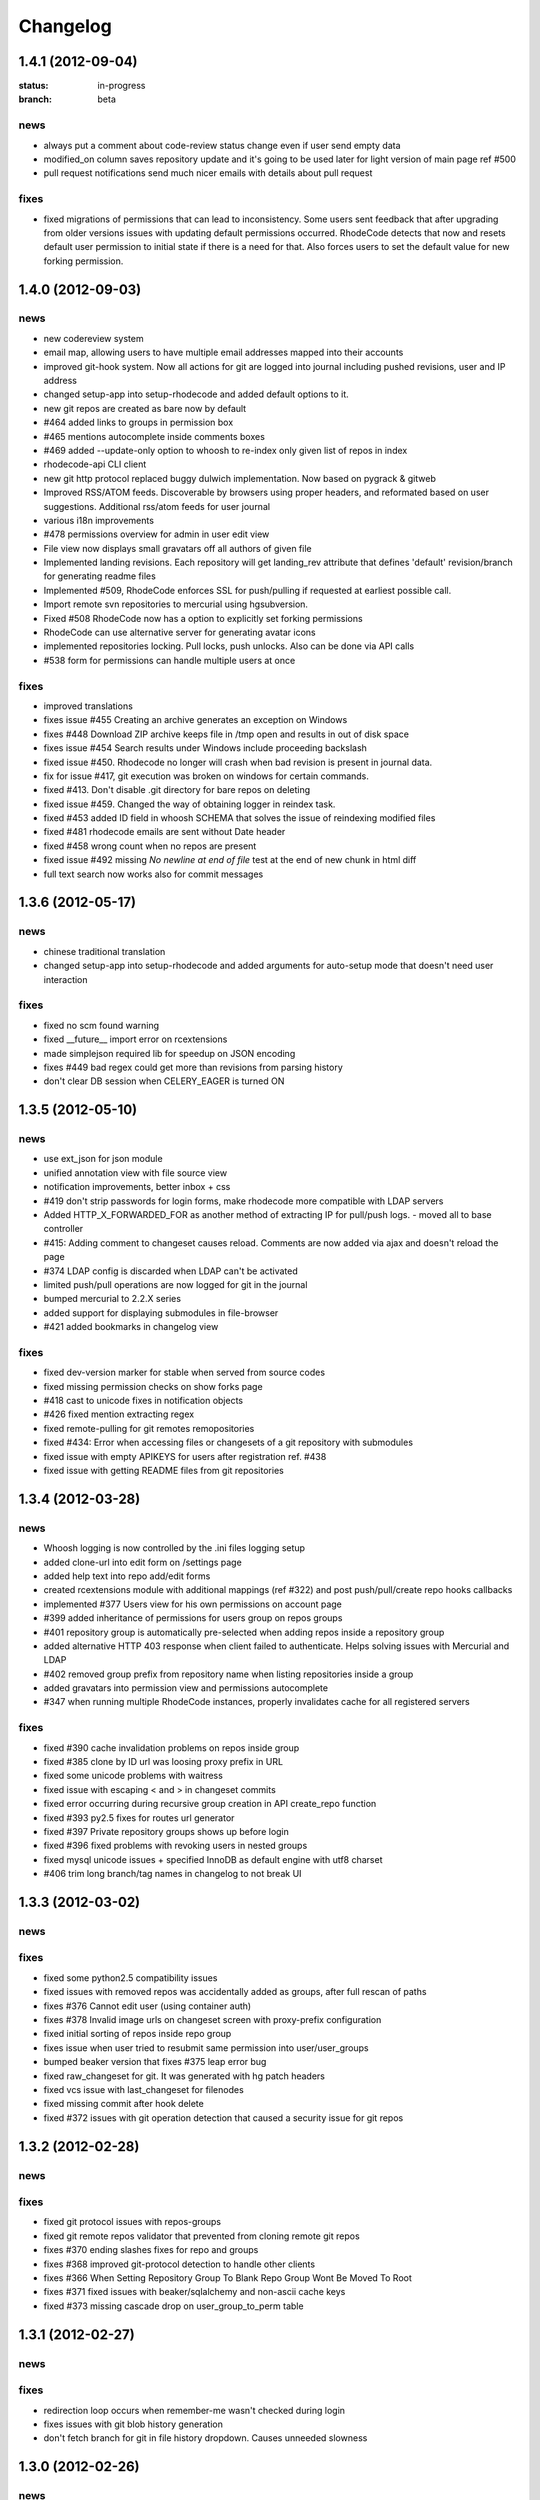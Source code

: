 .. _changelog:

=========
Changelog
=========


1.4.1 (**2012-09-04**)
----------------------

:status: in-progress
:branch: beta

news
++++

- always put a comment about code-review status change even if user send
  empty data 
- modified_on column saves repository update and it's going to be used
  later for light version of main page ref #500
- pull request notifications send much nicer emails with details about pull
  request

fixes
+++++

- fixed migrations of permissions that can lead to inconsistency.
  Some users sent feedback that after upgrading from older versions issues 
  with updating default permissions occurred. RhodeCode detects that now and
  resets default user permission to initial state if there is a need for that.
  Also forces users to set the default value for new forking permission. 


1.4.0 (**2012-09-03**)
----------------------

news
++++
 
- new codereview system
- email map, allowing users to have multiple email addresses mapped into
  their accounts
- improved git-hook system. Now all actions for git are logged into journal
  including pushed revisions, user and IP address
- changed setup-app into setup-rhodecode and added default options to it.
- new git repos are created as bare now by default
- #464 added links to groups in permission box
- #465 mentions autocomplete inside comments boxes
- #469 added --update-only option to whoosh to re-index only given list
  of repos in index 
- rhodecode-api CLI client
- new git http protocol replaced buggy dulwich implementation.
  Now based on pygrack & gitweb
- Improved RSS/ATOM feeds. Discoverable by browsers using proper headers, and 
  reformated based on user suggestions. Additional rss/atom feeds for user
  journal
- various i18n improvements
- #478 permissions overview for admin in user edit view
- File view now displays small gravatars off all authors of given file
- Implemented landing revisions. Each repository will get landing_rev attribute
  that defines 'default' revision/branch for generating readme files
- Implemented #509, RhodeCode enforces SSL for push/pulling if requested at 
  earliest possible call.
- Import remote svn repositories to mercurial using hgsubversion.
- Fixed #508 RhodeCode now has a option to explicitly set forking permissions
- RhodeCode can use alternative server for generating avatar icons
- implemented repositories locking. Pull locks, push unlocks. Also can be done
  via API calls
- #538 form for permissions can handle multiple users at once 

fixes
+++++

- improved translations
- fixes issue #455 Creating an archive generates an exception on Windows
- fixes #448 Download ZIP archive keeps file in /tmp open and results 
  in out of disk space
- fixes issue #454 Search results under Windows include proceeding
  backslash
- fixed issue #450. Rhodecode no longer will crash when bad revision is
  present in journal data.
- fix for issue #417, git execution was broken on windows for certain
  commands.
- fixed #413. Don't disable .git directory for bare repos on deleting
- fixed issue #459. Changed the way of obtaining logger in reindex task.
- fixed #453 added ID field in whoosh SCHEMA that solves the issue of
  reindexing modified files
- fixed #481 rhodecode emails are sent without Date header 
- fixed #458 wrong count when no repos are present
- fixed issue #492 missing `\ No newline at end of file` test at the end of 
  new chunk in html diff
- full text search now works also for commit messages

1.3.6 (**2012-05-17**)
----------------------

news
++++

- chinese traditional translation
- changed setup-app into setup-rhodecode and added arguments for auto-setup 
  mode that doesn't need user interaction 

fixes
+++++

- fixed no scm found warning
- fixed __future__ import error on rcextensions
- made simplejson required lib for speedup on JSON encoding
- fixes #449 bad regex could get more than revisions from parsing history
- don't clear DB session when CELERY_EAGER is turned ON

1.3.5 (**2012-05-10**)
----------------------

news
++++

- use ext_json for json module
- unified annotation view with file source view
- notification improvements, better inbox + css
- #419 don't strip passwords for login forms, make rhodecode 
  more compatible with LDAP servers
- Added HTTP_X_FORWARDED_FOR as another method of extracting 
  IP for pull/push logs. - moved all to base controller  
- #415: Adding comment to changeset causes reload. 
  Comments are now added via ajax and doesn't reload the page
- #374 LDAP config is discarded when LDAP can't be activated
- limited push/pull operations are now logged for git in the journal
- bumped mercurial to 2.2.X series
- added support for displaying submodules in file-browser
- #421 added bookmarks in changelog view

fixes
+++++

- fixed dev-version marker for stable when served from source codes
- fixed missing permission checks on show forks page
- #418 cast to unicode fixes in notification objects
- #426 fixed mention extracting regex
- fixed remote-pulling for git remotes remopositories
- fixed #434: Error when accessing files or changesets of a git repository 
  with submodules
- fixed issue with empty APIKEYS for users after registration ref. #438
- fixed issue with getting README files from git repositories

1.3.4 (**2012-03-28**)
----------------------

news
++++

- Whoosh logging is now controlled by the .ini files logging setup
- added clone-url into edit form on /settings page
- added help text into repo add/edit forms
- created rcextensions module with additional mappings (ref #322) and
  post push/pull/create repo hooks callbacks
- implemented #377 Users view for his own permissions on account page
- #399 added inheritance of permissions for users group on repos groups
- #401 repository group is automatically pre-selected when adding repos 
  inside a repository group
- added alternative HTTP 403 response when client failed to authenticate. Helps 
  solving issues with Mercurial and LDAP
- #402 removed group prefix from repository name when listing repositories 
  inside a group
- added gravatars into permission view and permissions autocomplete
- #347 when running multiple RhodeCode instances, properly invalidates cache 
  for all registered servers

fixes
+++++

- fixed #390 cache invalidation problems on repos inside group
- fixed #385 clone by ID url was loosing proxy prefix in URL
- fixed some unicode problems with waitress
- fixed issue with escaping < and > in changeset commits
- fixed error occurring during recursive group creation in API 
  create_repo function
- fixed #393 py2.5 fixes for routes url generator
- fixed #397 Private repository groups shows up before login
- fixed #396 fixed problems with revoking users in nested groups
- fixed mysql unicode issues + specified InnoDB as default engine with 
  utf8 charset
- #406 trim long branch/tag names in changelog to not break UI
  
1.3.3 (**2012-03-02**)
----------------------

news
++++


fixes
+++++

- fixed some python2.5 compatibility issues 
- fixed issues with removed repos was accidentally added as groups, after
  full rescan of paths
- fixes #376 Cannot edit user (using container auth)
- fixes #378 Invalid image urls on changeset screen with proxy-prefix 
  configuration
- fixed initial sorting of repos inside repo group
- fixes issue when user tried to resubmit same permission into user/user_groups
- bumped beaker version that fixes #375 leap error bug
- fixed raw_changeset for git. It was generated with hg patch headers
- fixed vcs issue with last_changeset for filenodes
- fixed missing commit after hook delete
- fixed #372 issues with git operation detection that caused a security issue 
  for git repos

1.3.2 (**2012-02-28**)
----------------------

news
++++


fixes
+++++

- fixed git protocol issues with repos-groups
- fixed git remote repos validator that prevented from cloning remote git repos
- fixes #370 ending slashes fixes for repo and groups
- fixes #368 improved git-protocol detection to handle other clients
- fixes #366 When Setting Repository Group To Blank Repo Group Wont Be 
  Moved To Root
- fixes #371 fixed issues with beaker/sqlalchemy and non-ascii cache keys 
- fixed #373 missing cascade drop on user_group_to_perm table

1.3.1 (**2012-02-27**)
----------------------

news
++++


fixes
+++++

- redirection loop occurs when remember-me wasn't checked during login
- fixes issues with git blob history generation 
- don't fetch branch for git in file history dropdown. Causes unneeded slowness

1.3.0 (**2012-02-26**)
----------------------

news
++++

- code review, inspired by github code-comments 
- #215 rst and markdown README files support
- #252 Container-based and proxy pass-through authentication support
- #44 branch browser. Filtering of changelog by branches
- mercurial bookmarks support
- new hover top menu, optimized to add maximum size for important views
- configurable clone url template with possibility to specify  protocol like 
  ssh:// or http:// and also manually alter other parts of clone_url.
- enabled largefiles extension by default
- optimized summary file pages and saved a lot of unused space in them
- #239 option to manually mark repository as fork
- #320 mapping of commit authors to RhodeCode users
- #304 hashes are displayed using monospace font    
- diff configuration, toggle white lines and context lines
- #307 configurable diffs, whitespace toggle, increasing context lines
- sorting on branches, tags and bookmarks using YUI datatable
- improved file filter on files page
- implements #330 api method for listing nodes ar particular revision
- #73 added linking issues in commit messages to chosen issue tracker url
  based on user defined regular expression
- added linking of changesets in commit messages  
- new compact changelog with expandable commit messages
- firstname and lastname are optional in user creation
- #348 added post-create repository hook
- #212 global encoding settings is now configurable from .ini files 
- #227 added repository groups permissions
- markdown gets codehilite extensions
- new API methods, delete_repositories, grante/revoke permissions for groups 
  and repos
  
    
fixes
+++++

- rewrote dbsession management for atomic operations, and better error handling
- fixed sorting of repo tables
- #326 escape of special html entities in diffs
- normalized user_name => username in api attributes
- fixes #298 ldap created users with mixed case emails created conflicts 
  on saving a form
- fixes issue when owner of a repo couldn't revoke permissions for users 
  and groups
- fixes #271 rare JSON serialization problem with statistics
- fixes #337 missing validation check for conflicting names of a group with a
  repositories group
- #340 fixed session problem for mysql and celery tasks
- fixed #331 RhodeCode mangles repository names if the a repository group 
  contains the "full path" to the repositories
- #355 RhodeCode doesn't store encrypted LDAP passwords

1.2.5 (**2012-01-28**)
----------------------

news
++++

fixes
+++++

- #340 Celery complains about MySQL server gone away, added session cleanup
  for celery tasks
- #341 "scanning for repositories in None" log message during Rescan was missing
  a parameter
- fixed creating archives with subrepos. Some hooks were triggered during that
  operation leading to crash.
- fixed missing email in account page.
- Reverted Mercurial to 2.0.1 for windows due to bug in Mercurial that makes
  forking on windows impossible 

1.2.4 (**2012-01-19**)
----------------------

news
++++

- RhodeCode is bundled with mercurial series 2.0.X by default, with
  full support to largefiles extension. Enabled by default in new installations
- #329 Ability to Add/Remove Groups to/from a Repository via AP
- added requires.txt file with requirements
     
fixes
+++++

- fixes db session issues with celery when emailing admins
- #331 RhodeCode mangles repository names if the a repository group 
  contains the "full path" to the repositories
- #298 Conflicting e-mail addresses for LDAP and RhodeCode users
- DB session cleanup after hg protocol operations, fixes issues with
  `mysql has gone away` errors
- #333 doc fixes for get_repo api function
- #271 rare JSON serialization problem with statistics enabled
- #337 Fixes issues with validation of repository name conflicting with 
  a group name. A proper message is now displayed.
- #292 made ldap_dn in user edit readonly, to get rid of confusion that field
  doesn't work   
- #316 fixes issues with web description in hgrc files 

1.2.3 (**2011-11-02**)
----------------------

news
++++

- added option to manage repos group for non admin users
- added following API methods for get_users, create_user, get_users_groups, 
  get_users_group, create_users_group, add_user_to_users_groups, get_repos, 
  get_repo, create_repo, add_user_to_repo
- implements #237 added password confirmation for my account 
  and admin edit user.
- implements #291 email notification for global events are now sent to all
  administrator users, and global config email.
     
fixes
+++++

- added option for passing auth method for smtp mailer
- #276 issue with adding a single user with id>10 to usergroups
- #277 fixes windows LDAP settings in which missing values breaks the ldap auth 
- #288 fixes managing of repos in a group for non admin user

1.2.2 (**2011-10-17**)
----------------------

news
++++

- #226 repo groups are available by path instead of numerical id
 
fixes
+++++

- #259 Groups with the same name but with different parent group
- #260 Put repo in group, then move group to another group -> repo becomes unavailable
- #258 RhodeCode 1.2 assumes egg folder is writable (lockfiles problems)
- #265 ldap save fails sometimes on converting attributes to booleans, 
  added getter and setter into model that will prevent from this on db model level
- fixed problems with timestamps issues #251 and #213
- fixes #266 RhodeCode allows to create repo with the same name and in 
  the same parent as group
- fixes #245 Rescan of the repositories on Windows
- fixes #248 cannot edit repos inside a group on windows
- fixes #219 forking problems on windows

1.2.1 (**2011-10-08**)
----------------------

news
++++


fixes
+++++

- fixed problems with basic auth and push problems 
- gui fixes
- fixed logger

1.2.0 (**2011-10-07**)
----------------------

news
++++

- implemented #47 repository groups
- implemented #89 Can setup google analytics code from settings menu
- implemented #91 added nicer looking archive urls with more download options
  like tags, branches
- implemented #44 into file browsing, and added follow branch option
- implemented #84 downloads can be enabled/disabled for each repository
- anonymous repository can be cloned without having to pass default:default
  into clone url
- fixed #90 whoosh indexer can index chooses repositories passed in command 
  line
- extended journal with day aggregates and paging
- implemented #107 source code lines highlight ranges
- implemented #93 customizable changelog on combined revision ranges - 
  equivalent of githubs compare view 
- implemented #108 extended and more powerful LDAP configuration
- implemented #56 users groups
- major code rewrites optimized codes for speed and memory usage
- raw and diff downloads are now in git format
- setup command checks for write access to given path
- fixed many issues with international characters and unicode. It uses utf8
  decode with replace to provide less errors even with non utf8 encoded strings
- #125 added API KEY access to feeds
- #109 Repository can be created from external Mercurial link (aka. remote 
  repository, and manually updated (via pull) from admin panel
- beta git support - push/pull server + basic view for git repos
- added followers page and forks page
- server side file creation (with binary file upload interface) 
  and edition with commits powered by codemirror 
- #111 file browser file finder, quick lookup files on whole file tree 
- added quick login sliding menu into main page
- changelog uses lazy loading of affected files details, in some scenarios 
  this can improve speed of changelog page dramatically especially for 
  larger repositories.
- implements #214 added support for downloading subrepos in download menu.
- Added basic API for direct operations on rhodecode via JSON
- Implemented advanced hook management

fixes
+++++

- fixed file browser bug, when switching into given form revision the url was 
  not changing
- fixed propagation to error controller on simplehg and simplegit middlewares
- fixed error when trying to make a download on empty repository
- fixed problem with '[' chars in commit messages in journal
- fixed #99 Unicode errors, on file node paths with non utf-8 characters
- journal fork fixes
- removed issue with space inside renamed repository after deletion
- fixed strange issue on formencode imports
- fixed #126 Deleting repository on Windows, rename used incompatible chars. 
- #150 fixes for errors on repositories mapped in db but corrupted in 
  filesystem
- fixed problem with ascendant characters in realm #181
- fixed problem with sqlite file based database connection pool
- whoosh indexer and code stats share the same dynamic extensions map
- fixes #188 - relationship delete of repo_to_perm entry on user removal
- fixes issue #189 Trending source files shows "show more" when no more exist
- fixes issue #197 Relative paths for pidlocks
- fixes issue #198 password will require only 3 chars now for login form
- fixes issue #199 wrong redirection for non admin users after creating a repository
- fixes issues #202, bad db constraint made impossible to attach same group 
  more than one time. Affects only mysql/postgres
- fixes #218 os.kill patch for windows was missing sig param
- improved rendering of dag (they are not trimmed anymore when number of 
  heads exceeds 5)
    
1.1.8 (**2011-04-12**)
----------------------

news
++++

- improved windows support

fixes
+++++

- fixed #140 freeze of python dateutil library, since new version is python2.x
  incompatible
- setup-app will check for write permission in given path
- cleaned up license info issue #149
- fixes for issues #137,#116 and problems with unicode and accented characters.
- fixes crashes on gravatar, when passed in email as unicode
- fixed tooltip flickering problems
- fixed came_from redirection on windows
- fixed logging modules, and sql formatters
- windows fixes for os.kill issue #133
- fixes path splitting for windows issues #148
- fixed issue #143 wrong import on migration to 1.1.X
- fixed problems with displaying binary files, thanks to Thomas Waldmann
- removed name from archive files since it's breaking ui for long repo names
- fixed issue with archive headers sent to browser, thanks to Thomas Waldmann
- fixed compatibility for 1024px displays, and larger dpi settings, thanks to 
  Thomas Waldmann
- fixed issue #166 summary pager was skipping 10 revisions on second page


1.1.7 (**2011-03-23**)
----------------------

news
++++

fixes
+++++

- fixed (again) #136 installation support for FreeBSD


1.1.6 (**2011-03-21**)
----------------------

news
++++

fixes
+++++

- fixed #136 installation support for FreeBSD
- RhodeCode will check for python version during installation

1.1.5 (**2011-03-17**)
----------------------

news
++++

- basic windows support, by exchanging pybcrypt into sha256 for windows only
  highly inspired by idea of mantis406

fixes
+++++

- fixed sorting by author in main page
- fixed crashes with diffs on binary files
- fixed #131 problem with boolean values for LDAP
- fixed #122 mysql problems thanks to striker69 
- fixed problem with errors on calling raw/raw_files/annotate functions 
  with unknown revisions
- fixed returned rawfiles attachment names with international character
- cleaned out docs, big thanks to Jason Harris

1.1.4 (**2011-02-19**)
----------------------

news
++++

fixes
+++++

- fixed formencode import problem on settings page, that caused server crash
  when that page was accessed as first after server start
- journal fixes
- fixed option to access repository just by entering http://server/<repo_name> 

1.1.3 (**2011-02-16**)
----------------------

news
++++

- implemented #102 allowing the '.' character in username
- added option to access repository just by entering http://server/<repo_name>
- celery task ignores result for better performance

fixes
+++++

- fixed ehlo command and non auth mail servers on smtp_lib. Thanks to 
  apollo13 and Johan Walles
- small fixes in journal
- fixed problems with getting setting for celery from .ini files
- registration, password reset and login boxes share the same title as main 
  application now
- fixed #113: to high permissions to fork repository
- fixed problem with '[' chars in commit messages in journal
- removed issue with space inside renamed repository after deletion
- db transaction fixes when filesystem repository creation failed
- fixed #106 relation issues on databases different than sqlite
- fixed static files paths links to use of url() method

1.1.2 (**2011-01-12**)
----------------------

news
++++


fixes
+++++

- fixes #98 protection against float division of percentage stats
- fixed graph bug
- forced webhelpers version since it was making troubles during installation 

1.1.1 (**2011-01-06**)
----------------------
 
news
++++

- added force https option into ini files for easier https usage (no need to
  set server headers with this options)
- small css updates

fixes
+++++

- fixed #96 redirect loop on files view on repositories without changesets
- fixed #97 unicode string passed into server header in special cases (mod_wsgi)
  and server crashed with errors
- fixed large tooltips problems on main page
- fixed #92 whoosh indexer is more error proof

1.1.0 (**2010-12-18**)
----------------------

news
++++

- rewrite of internals for vcs >=0.1.10
- uses mercurial 1.7 with dotencode disabled for maintaining compatibility 
  with older clients
- anonymous access, authentication via ldap
- performance upgrade for cached repos list - each repository has its own 
  cache that's invalidated when needed.
- performance upgrades on repositories with large amount of commits (20K+)
- main page quick filter for filtering repositories
- user dashboards with ability to follow chosen repositories actions
- sends email to admin on new user registration
- added cache/statistics reset options into repository settings
- more detailed action logger (based on hooks) with pushed changesets lists
  and options to disable those hooks from admin panel
- introduced new enhanced changelog for merges that shows more accurate results
- new improved and faster code stats (based on pygments lexers mapping tables, 
  showing up to 10 trending sources for each repository. Additionally stats
  can be disabled in repository settings.
- gui optimizations, fixed application width to 1024px
- added cut off (for large files/changesets) limit into config files
- whoosh, celeryd, upgrade moved to paster command
- other than sqlite database backends can be used

fixes
+++++

- fixes #61 forked repo was showing only after cache expired
- fixes #76 no confirmation on user deletes
- fixes #66 Name field misspelled
- fixes #72 block user removal when he owns repositories
- fixes #69 added password confirmation fields
- fixes #87 RhodeCode crashes occasionally on updating repository owner
- fixes #82 broken annotations on files with more than 1 blank line at the end
- a lot of fixes and tweaks for file browser
- fixed detached session issues
- fixed when user had no repos he would see all repos listed in my account
- fixed ui() instance bug when global hgrc settings was loaded for server 
  instance and all hgrc options were merged with our db ui() object
- numerous small bugfixes
 
(special thanks for TkSoh for detailed feedback)


1.0.2 (**2010-11-12**)
----------------------

news
++++

- tested under python2.7
- bumped sqlalchemy and celery versions

fixes
+++++

- fixed #59 missing graph.js
- fixed repo_size crash when repository had broken symlinks
- fixed python2.5 crashes.


1.0.1 (**2010-11-10**)
----------------------

news
++++

- small css updated

fixes
+++++

- fixed #53 python2.5 incompatible enumerate calls
- fixed #52 disable mercurial extension for web
- fixed #51 deleting repositories don't delete it's dependent objects


1.0.0 (**2010-11-02**)
----------------------

- security bugfix simplehg wasn't checking for permissions on commands
  other than pull or push.
- fixed doubled messages after push or pull in admin journal
- templating and css corrections, fixed repo switcher on chrome, updated titles
- admin menu accessible from options menu on repository view
- permissions cached queries

1.0.0rc4  (**2010-10-12**)
--------------------------

- fixed python2.5 missing simplejson imports (thanks to Jens Bäckman)
- removed cache_manager settings from sqlalchemy meta
- added sqlalchemy cache settings to ini files
- validated password length and added second try of failure on paster setup-app
- fixed setup database destroy prompt even when there was no db


1.0.0rc3 (**2010-10-11**)
-------------------------

- fixed i18n during installation.

1.0.0rc2 (**2010-10-11**)
-------------------------

- Disabled dirsize in file browser, it's causing nasty bug when dir renames 
  occure. After vcs is fixed it'll be put back again.
- templating/css rewrites, optimized css.